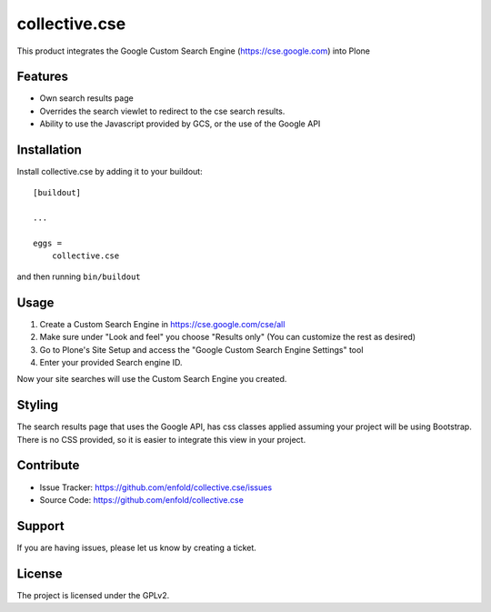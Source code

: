 .. This README is meant for consumption by humans and pypi. Pypi can render rst files so please do not use Sphinx features.
   If you want to learn more about writing documentation, please check out: http://docs.plone.org/about/documentation_styleguide.html
   This text does not appear on pypi or github. It is a comment.

==============
collective.cse
==============

This product integrates the Google Custom Search Engine (https://cse.google.com) into Plone

Features
--------

- Own search results page
- Overrides the search viewlet to redirect to the cse search results.
- Ability to use the Javascript provided by GCS, or the use of the Google API


Installation
------------

Install collective.cse by adding it to your buildout::

    [buildout]

    ...

    eggs =
        collective.cse


and then running ``bin/buildout``


Usage
-----

1. Create a Custom Search Engine in https://cse.google.com/cse/all
2. Make sure under "Look and feel" you choose "Results only" (You can customize the rest as desired)
3. Go to Plone's Site Setup and access the "Google Custom Search Engine Settings" tool
4. Enter your provided Search engine ID.

Now your site searches will use the Custom Search Engine you created.


Styling
-------

The search results page that uses the Google API, has css classes applied assuming your project will
be using Bootstrap.
There is no CSS provided, so it is easier to integrate this view in your project.


Contribute
----------

- Issue Tracker: https://github.com/enfold/collective.cse/issues
- Source Code: https://github.com/enfold/collective.cse


Support
-------

If you are having issues, please let us know by creating a ticket.


License
-------

The project is licensed under the GPLv2.

